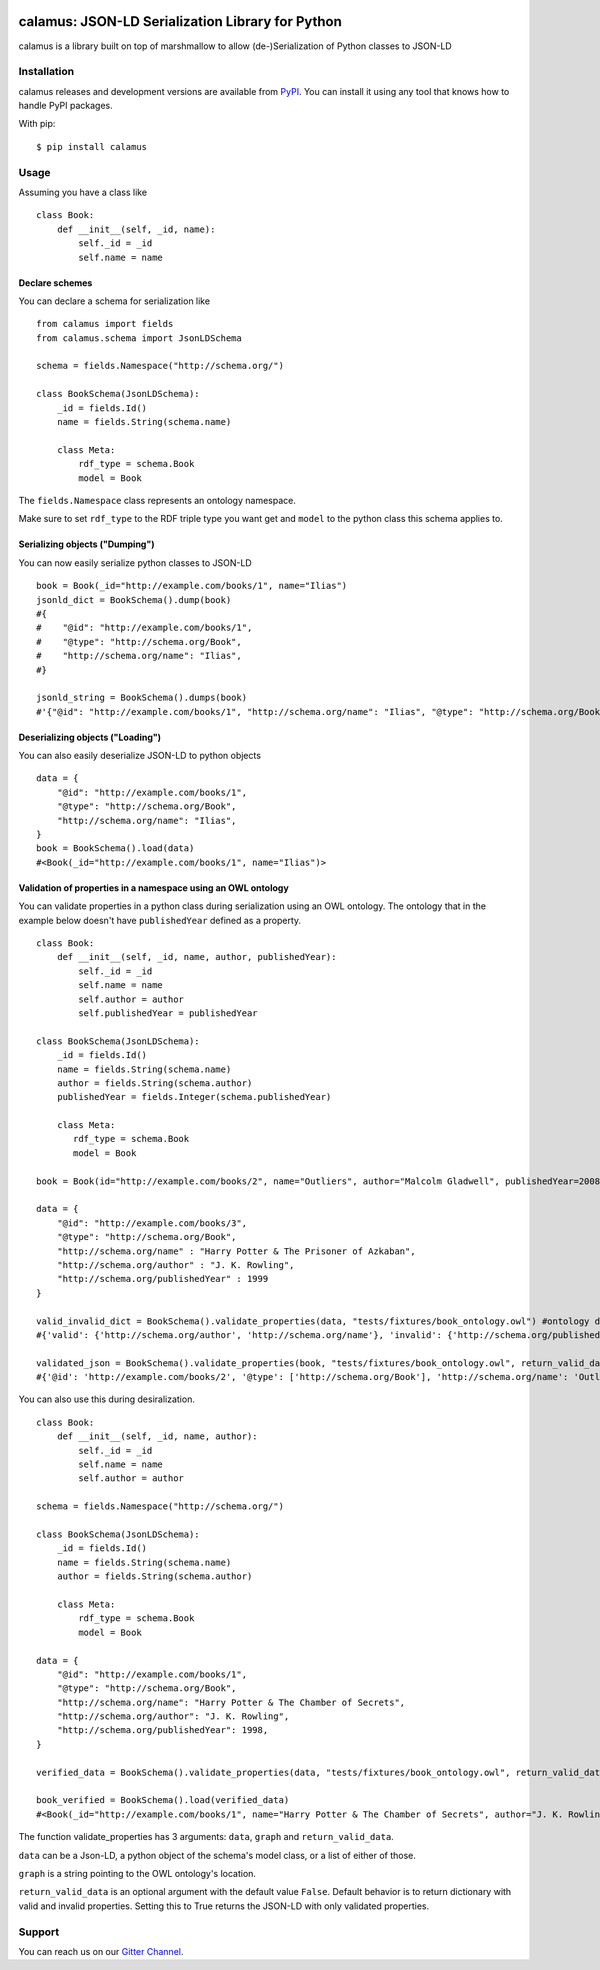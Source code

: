 ..
    Copyright 2017-2020 - Swiss Data Science Center (SDSC)
    A partnership between École Polytechnique Fédérale de Lausanne (EPFL) and
    Eidgenössische Technische Hochschule Zürich (ETHZ).

    Licensed under the Apache License, Version 2.0 (the "License");
    you may not use this file except in compliance with the License.
    You may obtain a copy of the License at

        http://www.apache.org/licenses/LICENSE-2.0

    Unless required by applicable law or agreed to in writing, software
    distributed under the License is distributed on an "AS IS" BASIS,
    WITHOUT WARRANTIES OR CONDITIONS OF ANY KIND, either express or implied.
    See the License for the specific language governing permissions and
    limitations under the License.

.. image:: https://github.com/SwissDataScienceCenter/calamus/blob/master/docs/reed.png?raw=true
   :align: center

==================================================
 calamus: JSON-LD Serialization Library for Python
==================================================

.. image:: https://readthedocs.org/projects/calamus/badge/?version=latest
   :target: https://calamus.readthedocs.io/en/latest/en/latest/?badge=latest
   :alt: Documentation Status

.. image:: https://github.com/SwissDataScienceCenter/calamus/workflows/Test,%20Integration%20Tests%20and%20Deploy/badge.svg
   :target: https://github.com/SwissDataScienceCenter/calamus/actions?query=workflow%3A%22Test%2C+Integration+Tests+and+Deploy%22+branch%3Amaster

.. image:: https://badges.gitter.im/SwissDataScienceCenter/calamus.svg
   :target: https://gitter.im/SwissDataScienceCenter/calamus?utm_source=badge&utm_medium=badge&utm_campaign=pr-badge

calamus is a library built on top of marshmallow to allow (de-)Serialization
of Python classes to JSON-LD


Installation
============

calamus releases and development versions are available from `PyPI
<https://pypi.org/project/calamus/>`_. You can install it using any tool that
knows how to handle PyPI packages.

With pip:

::

    $ pip install calamus


Usage
=====

Assuming you have a class like

::

    class Book:
        def __init__(self, _id, name):
            self._id = _id
            self.name = name

Declare schemes
---------------
You can declare a schema for serialization like
::

    from calamus import fields
    from calamus.schema import JsonLDSchema
    
    schema = fields.Namespace("http://schema.org/")

    class BookSchema(JsonLDSchema):
        _id = fields.Id()
        name = fields.String(schema.name)

        class Meta:
            rdf_type = schema.Book
            model = Book

The ``fields.Namespace`` class represents an ontology namespace.

Make sure to set ``rdf_type`` to the RDF triple type you want get and
``model`` to the python class this schema applies to.

Serializing objects ("Dumping")
-------------------------------

You can now easily serialize python classes to JSON-LD

::

    book = Book(_id="http://example.com/books/1", name="Ilias")
    jsonld_dict = BookSchema().dump(book)
    #{
    #    "@id": "http://example.com/books/1",
    #    "@type": "http://schema.org/Book",
    #    "http://schema.org/name": "Ilias",
    #}

    jsonld_string = BookSchema().dumps(book)
    #'{"@id": "http://example.com/books/1", "http://schema.org/name": "Ilias", "@type": "http://schema.org/Book"}')

Deserializing objects ("Loading")
---------------------------------

You can also easily deserialize JSON-LD to python objects

::

    data = {
        "@id": "http://example.com/books/1",
        "@type": "http://schema.org/Book",
        "http://schema.org/name": "Ilias",
    }
    book = BookSchema().load(data)
    #<Book(_id="http://example.com/books/1", name="Ilias")>

Validation of properties in a namespace using an OWL ontology
-------------------------------------------------------------

You can validate properties in a python class during serialization using an OWL ontology. The ontology that in the example below doesn't have ``publishedYear`` defined as a property.
::

    class Book:
        def __init__(self, _id, name, author, publishedYear):
            self._id = _id
            self.name = name
            self.author = author
            self.publishedYear = publishedYear

    class BookSchema(JsonLDSchema):
        _id = fields.Id()
        name = fields.String(schema.name)
        author = fields.String(schema.author)
        publishedYear = fields.Integer(schema.publishedYear)

        class Meta:
           rdf_type = schema.Book
           model = Book

    book = Book(id="http://example.com/books/2", name="Outliers", author="Malcolm Gladwell", publishedYear=2008)

    data = {
        "@id": "http://example.com/books/3",
        "@type": "http://schema.org/Book",
        "http://schema.org/name" : "Harry Potter & The Prisoner of Azkaban",
        "http://schema.org/author" : "J. K. Rowling",
        "http://schema.org/publishedYear" : 1999
    }

    valid_invalid_dict = BookSchema().validate_properties(data, "tests/fixtures/book_ontology.owl") #ontology doesn't have publishedYear property
    #{'valid': {'http://schema.org/author', 'http://schema.org/name'}, 'invalid': {'http://schema.org/publishedYear'}}

    validated_json = BookSchema().validate_properties(book, "tests/fixtures/book_ontology.owl", return_valid_data=True)
    #{'@id': 'http://example.com/books/2', '@type': ['http://schema.org/Book'], 'http://schema.org/name': 'Outliers', 'http://schema.org/author': 'Malcolm Gladwell'}



You can also use this during desiralization.
::

    class Book:
        def __init__(self, _id, name, author):
            self._id = _id
            self.name = name
            self.author = author

    schema = fields.Namespace("http://schema.org/")

    class BookSchema(JsonLDSchema):
        _id = fields.Id()
        name = fields.String(schema.name)
        author = fields.String(schema.author)

        class Meta:
            rdf_type = schema.Book
            model = Book

    data = {
        "@id": "http://example.com/books/1",
        "@type": "http://schema.org/Book",
        "http://schema.org/name": "Harry Potter & The Chamber of Secrets",
        "http://schema.org/author": "J. K. Rowling",
        "http://schema.org/publishedYear": 1998,
    }

    verified_data = BookSchema().validate_properties(data, "tests/fixtures/book_ontology.owl", return_valid_data=True)

    book_verified = BookSchema().load(verified_data)
    #<Book(_id="http://example.com/books/1", name="Harry Potter & The Chamber of Secrets", author="J. K. Rowling")>


The function validate_properties has 3 arguments: ``data``, ``graph`` and ``return_valid_data``.

``data`` can be a Json-LD, a python object of the schema's model class, or a list of either of those.

``graph`` is a string pointing to the OWL ontology's location.

``return_valid_data`` is an optional argument with the default value ``False``. Default behavior is to return dictionary with valid and invalid properties. Setting this to True returns the JSON-LD with only validated properties.

Support
=======

You can reach us on our `Gitter Channel <https://gitter.im/SwissDataScienceCenter/calamus>`_.
